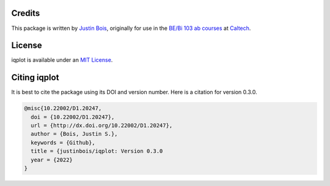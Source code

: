 Credits
=======

This package is written by `Justin Bois <http://bois.caltech.edu>`_, originally for use in the `BE/Bi 103 ab courses <http://bebi103.caltech.edu/>`_ at `Caltech <http://caltech.edu/>`_.


License
=======

iqplot is available under an `MIT License <https://opensource.org/licenses/MIT>`_.



Citing iqplot
====================

It is best to cite the package using its DOI and version number. Here is a citation for version 0.3.0.

.. code-block:: bibtex

    @misc{10.22002/D1.20247,
      doi = {10.22002/D1.20247},
      url = {http://dx.doi.org/10.22002/D1.20247},
      author = {Bois, Justin S.},
      keywords = {Github},
      title = {justinbois/iqplot: Version 0.3.0
      year = {2022}
    }
